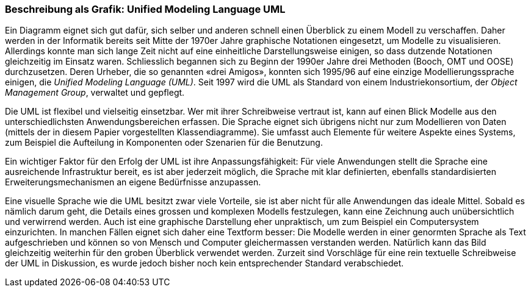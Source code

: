 [#_3_1]
=== Beschreibung als Grafik: Unified Modeling Language UML

Ein Diagramm eignet sich gut dafür, sich selber und anderen schnell einen Überblick zu einem Modell zu verschaffen. Daher werden in der Informatik bereits seit Mitte der 1970er Jahre graphische Notationen eingesetzt, um Modelle zu visualisieren. Allerdings konnte man sich lange Zeit nicht auf eine einheitliche Darstellungsweise einigen, so dass dutzende Notationen gleichzeitig im Einsatz waren. Schliesslich begannen sich zu Beginn der 1990er Jahre drei Methoden (Booch, OMT und OOSE) durchzusetzen. Deren Urheber, die so genannten «drei Amigos», konnten sich 1995/96 auf eine einzige Modellierungssprache einigen, die _Unified Modeling Language (UML)_. Seit 1997 wird die UML als Standard von einem Industriekonsortium, der _Object Management Group_, verwaltet und gepflegt.

Die UML ist flexibel und vielseitig einsetzbar. Wer mit ihrer Schreibweise vertraut ist, kann auf einen Blick Modelle aus den unterschiedlichsten Anwendungsbereichen erfassen. Die Sprache eignet sich übrigens nicht nur zum Modellieren von Daten (mittels der in diesem Papier vorgestellten Klassendiagramme). Sie umfasst auch Elemente für weitere Aspekte eines Systems, zum Beispiel die Aufteilung in Komponenten oder Szenarien für die Benut­zung.

Ein wichtiger Faktor für den Erfolg der UML ist ihre Anpassungsfähigkeit: Für viele An­wendungen stellt die Sprache eine ausreichende Infrastruktur bereit, es ist aber jederzeit möglich, die Sprache mit klar definierten, ebenfalls standardisierten Erweiterungsmecha­nismen an eigene Bedürfnisse anzupassen.

Eine visuelle Sprache wie die UML besitzt zwar viele Vorteile, sie ist aber nicht für alle Anwendungen das ideale Mittel. Sobald es nämlich darum geht, die Details eines grossen und komplexen Modells festzulegen, kann eine Zeichnung auch unübersichtlich und verwirrend werden. Auch ist eine graphische Darstellung eher unpraktisch, um zum Beispiel ein Computersystem einzurichten. In manchen Fällen eignet sich daher eine Textform besser: Die Modelle werden in einer genormten Sprache als Text aufgeschrieben und können so von Mensch und Computer gleichermassen verstanden werden. Natürlich kann das Bild gleichzeitig weiterhin für den groben Überblick verwendet werden. Zurzeit sind Vorschläge für eine rein textuelle Schreibweise der UML in Diskussion, es wurde jedoch bisher noch kein entsprechender Standard verabschiedet.

[#_3_2]
